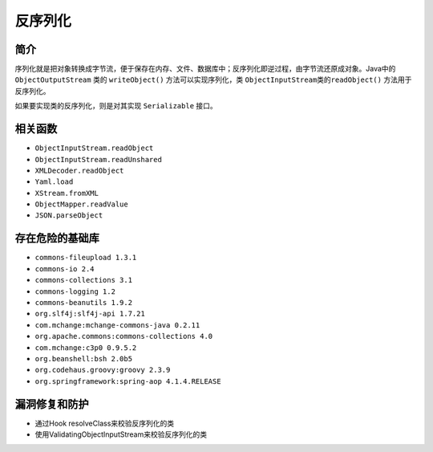 反序列化
========================================

简介
----------------------------------------
序列化就是把对象转换成字节流，便于保存在内存、文件、数据库中；反序列化即逆过程，由字节流还原成对象。Java中的 ``ObjectOutputStream`` 类的 ``writeObject()`` 方法可以实现序列化，类 ``ObjectInputStream类的readObject()`` 方法用于反序列化。

如果要实现类的反序列化，则是对其实现 ``Serializable`` 接口。

相关函数
----------------------------------------
- ``ObjectInputStream.readObject``
- ``ObjectInputStream.readUnshared``
- ``XMLDecoder.readObject``
- ``Yaml.load``
- ``XStream.fromXML``
- ``ObjectMapper.readValue``
- ``JSON.parseObject``

存在危险的基础库
----------------------------------------
- ``commons-fileupload 1.3.1``
- ``commons-io 2.4``
- ``commons-collections 3.1``
- ``commons-logging 1.2``
- ``commons-beanutils 1.9.2``
- ``org.slf4j:slf4j-api 1.7.21``
- ``com.mchange:mchange-commons-java 0.2.11``
- ``org.apache.commons:commons-collections 4.0``
- ``com.mchange:c3p0 0.9.5.2``
- ``org.beanshell:bsh 2.0b5``
- ``org.codehaus.groovy:groovy 2.3.9``
- ``org.springframework:spring-aop 4.1.4.RELEASE``

漏洞修复和防护
----------------------------------------
- 通过Hook resolveClass来校验反序列化的类
- 使用ValidatingObjectInputStream来校验反序列化的类
